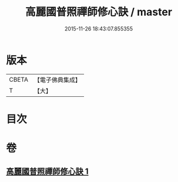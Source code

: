 #+TITLE: 高麗國普照禪師修心訣 / master
#+DATE: 2015-11-26 18:43:07.855355
* 版本
 |     CBETA|【電子佛典集成】|
 |         T|【大】     |

* 目次
* 卷
** [[file:KR6q0097_001.txt][高麗國普照禪師修心訣 1]]

